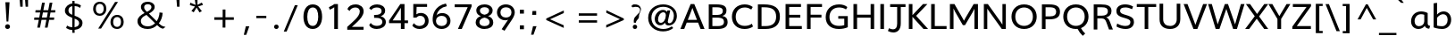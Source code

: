 SplineFontDB: 3.0
FontName: Topmarks-Regular
FullName: Topmarks Regular
FamilyName: Topmarks
Weight: Medium
Copyright: vernon adams (c) 2013
Version: 1
ItalicAngle: 0
UnderlinePosition: 0
UnderlineWidth: 0
Ascent: 1638
Descent: 410
UFOAscent: 1638
UFODescent: -410
LayerCount: 2
Layer: 0 0 "Back"  1
Layer: 1 0 "Fore"  0
FSType: 0
OS2Version: 0
OS2_WeightWidthSlopeOnly: 0
OS2_UseTypoMetrics: 1
CreationTime: 1362553877
ModificationTime: 1362553992
PfmFamily: 17
TTFWeight: 500
TTFWidth: 5
LineGap: 0
VLineGap: 0
OS2TypoAscent: 1638
OS2TypoAOffset: 0
OS2TypoDescent: -410
OS2TypoDOffset: 0
OS2TypoLinegap: 0
OS2WinAscent: 1638
OS2WinAOffset: 0
OS2WinDescent: 410
OS2WinDOffset: 0
HheadAscent: 1638
HheadAOffset: 0
HheadDescent: -410
HheadDOffset: 0
OS2Vendor: 'newt'
Lookup: 258 0 0 "'kern' Horizontal Kerning in Latin lookup 0"  {"'kern' Horizontal Kerning in Latin lookup 0 subtable"  } ['kern' ('latn' <'dflt' > ) ]
MarkAttachClasses: 1
DEI: 91125
Encoding: ISO8859-1
Compacted: 1
UnicodeInterp: none
NameList: AGL For New Fonts
DisplaySize: -48
AntiAlias: 1
FitToEm: 1
WinInfo: 0 18 11
BeginPrivate: 7
BlueFuzz 1 1
BlueScale 8 0.055475
BlueShift 2 10
BlueValues 37 [-35 0 1026 1048 1449 1483 1490 1532]
OtherBlues 11 [-624 -574]
StemSnapH 20 [28 177 195 202 210]
StemSnapV 9 [234 244]
EndPrivate
BeginChars: 322 92

StartChar: A
Encoding: 65 65 0
Width: 1464
VWidth: 0
Flags: HW
LayerCount: 2
UndoRedoHistory
Layer: 1
Undoes
EndUndoes
Redoes
EndRedoes
EndUndoRedoHistory
Fore
SplineSet
464.4 531.8 m 1
 613.2 915.6 l 1
 727.2 1227.2 l 1
 842 916.2 l 1
 991.4 531.8 l 1
 464.4 531.8 l 1
38.2 0 m 1
 259.4 0 l 1
 402.4 371 l 1
 1052.6 371 l 1
 1195.2 0 l 1
 1423.8 0 l 1
 836 1452.8 l 1
 627.8 1452.8 l 1
 38.2 0 l 1
EndSplineSet
EndChar

StartChar: B
Encoding: 66 66 1
Width: 1374
VWidth: 0
Flags: HW
LayerCount: 2
UndoRedoHistory
Layer: 1
Undoes
EndUndoes
Redoes
EndRedoes
EndUndoRedoHistory
Fore
SplineSet
387.2 831.4 m 1
 387.2 1284 l 1
 623 1284 l 2
 884.4 1284 988.4 1223.8 988.4 1071 c 0
 988.4 901.6 881.8 831.4 619 831.4 c 2
 387.2 831.4 l 1
387.2 169.2 m 1
 387.2 673.2 l 1
 649 673.2 l 2
 937.2 673.2 1054.4 597.2 1054.4 416.8 c 0
 1054.4 239.8 942.2 169.2 682.6 169.2 c 2
 387.2 169.2 l 1
180.4 0 m 1
 689 0 l 2
 1062.8 0 1262 119.2 1262 409.8 c 0
 1262 628.2 1162 734 958.4 771.4 c 1
 1122 823 1195.4 918.8 1195.4 1103 c 0
 1195.4 1352.2 1014.4 1452.8 623 1452.8 c 2
 180.4 1452.8 l 1
 180.4 0 l 1
EndSplineSet
EndChar

StartChar: C
Encoding: 67 67 2
Width: 1427
VWidth: 0
Flags: HW
LayerCount: 2
UndoRedoHistory
Layer: 1
Undoes
EndUndoes
Redoes
EndRedoes
EndUndoRedoHistory
Fore
SplineSet
849.6 -22 m 0
 1040.2 -22 1218.4 28.2 1333.4 121.4 c 1
 1268 292.6 l 1
 1167.8 208.2 1024 158 861.8 158 c 0
 526.6 158 343.4 394.8 343.4 722.6 c 0
 343.4 1058.4 537.8 1297.8 871.8 1297.8 c 0
 1004.4 1297.8 1138.6 1247 1236.4 1170.8 c 1
 1319 1327.2 l 1
 1208.2 1412.4 1057.2 1477.8 859.2 1477.8 c 0
 416.8 1477.8 124.8 1169.6 124.8 723.6 c 0
 124.8 281.8 399.8 -22 849.6 -22 c 0
EndSplineSet
EndChar

StartChar: D
Encoding: 68 68 3
Width: 1567
VWidth: 0
Flags: HW
LayerCount: 2
UndoRedoHistory
Layer: 1
Undoes
EndUndoes
Redoes
EndRedoes
EndUndoRedoHistory
Fore
SplineSet
180.4 0 m 1
 611.4 0 l 2
 1140.4 0 1443.4 233 1443.4 729.6 c 0
 1443.4 1258.2 1110.2 1452.8 527 1452.8 c 2
 180.4 1452.8 l 1
 180.4 0 l 1
390 168.8 m 1
 390 1284 l 1
 552.8 1284 l 2
 992.8 1284 1227 1137.2 1227 726.6 c 0
 1227 351.8 1016.8 168.8 627.4 168.8 c 2
 390 168.8 l 1
EndSplineSet
EndChar

StartChar: E
Encoding: 69 69 4
Width: 1217
VWidth: 0
Flags: HW
LayerCount: 2
UndoRedoHistory
Layer: 1
Undoes
EndUndoes
Redoes
EndRedoes
EndUndoRedoHistory
Fore
SplineSet
180.4 0 m 1
 1113.4 0 l 1
 1113.4 168.8 l 1
 387.2 168.8 l 1
 387.2 660 l 1
 1025.4 660 l 1
 1025.4 826 l 1
 387.2 826 l 1
 387.2 1284 l 1
 1063.4 1284 l 1
 1063.4 1452.8 l 1
 180.4 1452.8 l 1
 180.4 0 l 1
EndSplineSet
EndChar

StartChar: F
Encoding: 70 70 5
Width: 1144
VWidth: 0
Flags: HW
LayerCount: 2
UndoRedoHistory
Layer: 1
Undoes
EndUndoes
Redoes
EndRedoes
EndUndoRedoHistory
Fore
SplineSet
180.4 0 m 1
 387.2 0 l 1
 387.2 665.8 l 1
 1007.8 665.8 l 1
 1007.8 831.8 l 1
 387.2 831.8 l 1
 387.2 1284 l 1
 1041.4 1284 l 1
 1041.4 1452.8 l 1
 180.4 1452.8 l 1
 180.4 0 l 1
EndSplineSet
EndChar

StartChar: G
Encoding: 71 71 6
Width: 1555
VWidth: 0
Flags: HW
LayerCount: 2
UndoRedoHistory
Layer: 1
Undoes
EndUndoes
Redoes
EndRedoes
EndUndoRedoHistory
Fore
SplineSet
876.6 -22 m 0
 1070.8 -22 1251.4 14.2 1391.2 79.8 c 1
 1391.2 763.4 l 1
 846.2 763.4 l 1
 846.2 602.8 l 1
 1190.4 602.8 l 1
 1190.4 205.6 l 1
 1108.4 172.4 1004.8 158 890.2 158 c 0
 540.8 158 340.8 362.8 340.8 708.8 c 0
 340.8 1054.6 545.8 1297.8 894.4 1297.8 c 0
 1045.2 1297.8 1189 1254 1290.6 1176.8 c 1
 1366.6 1322.6 l 1
 1243.8 1425 1085.8 1477.8 892.8 1477.8 c 0
 421.2 1477.8 124.8 1162.6 124.8 695.4 c 0
 124.8 245.8 408 -22 876.6 -22 c 0
EndSplineSet
EndChar

StartChar: H
Encoding: 72 72 7
Width: 1547
VWidth: 0
Flags: HW
LayerCount: 2
UndoRedoHistory
Layer: 1
Undoes
EndUndoes
Redoes
EndRedoes
EndUndoRedoHistory
Fore
SplineSet
180.4 0 m 1
 387.2 0 l 1
 387.2 658.4 l 1
 1164.8 658.4 l 1
 1164.8 0 l 1
 1367 0 l 1
 1367 1452.8 l 1
 1164.8 1452.8 l 1
 1164.8 833.2 l 1
 387.2 833.2 l 1
 387.2 1452.8 l 1
 180.4 1452.8 l 1
 180.4 0 l 1
EndSplineSet
EndChar

StartChar: I
Encoding: 73 73 8
Width: 582
VWidth: 0
Flags: HW
LayerCount: 2
UndoRedoHistory
Layer: 1
Undoes
EndUndoes
Redoes
EndRedoes
EndUndoRedoHistory
Fore
SplineSet
187.6 0 m 1
 394.4 0 l 1
 394.4 1452.8 l 1
 187.6 1452.8 l 1
 187.6 0 l 1
EndSplineSet
EndChar

StartChar: J
Encoding: 74 74 9
Width: 1097
VWidth: 0
Flags: HW
LayerCount: 2
UndoRedoHistory
Layer: 1
Undoes
EndUndoes
Redoes
EndRedoes
EndUndoRedoHistory
Fore
SplineSet
57.4 -114 m 1
 160.6 -169 268.2 -198.2 368.2 -198.2 c 0
 603 -198.2 793.8 -39.4 793.8 318.8 c 2
 793.8 1287.6 l 1
 1065 1287.6 l 1
 1065 1452.8 l 1
 183.6 1452.8 l 1
 183.6 1287.6 l 1
 587 1287.6 l 1
 587 317.2 l 2
 587 89.2 499.6 -14.6 353.6 -14.6 c 0
 286.8 -14.6 206.8 7.2 117.4 49.2 c 1
 57.4 -114 l 1
EndSplineSet
EndChar

StartChar: K
Encoding: 75 75 10
Width: 1287
VWidth: 0
Flags: HW
LayerCount: 2
UndoRedoHistory
Layer: 1
Undoes
EndUndoes
Redoes
EndRedoes
EndUndoRedoHistory
Fore
SplineSet
180.4 0 m 1
 387.2 0 l 1
 387.2 707.4 l 1
 1020 0 l 1
 1283.2 0 l 1
 599.4 767.6 l 1
 1245.6 1452.8 l 1
 994 1452.8 l 1
 387.2 806.4 l 1
 387.2 1452.8 l 1
 180.4 1452.8 l 1
 180.4 0 l 1
EndSplineSet
EndChar

StartChar: L
Encoding: 76 76 11
Width: 1093
VWidth: 0
Flags: HW
LayerCount: 2
UndoRedoHistory
Layer: 1
Undoes
EndUndoes
Redoes
EndRedoes
EndUndoRedoHistory
Fore
SplineSet
180.4 0 m 1
 1064.6 0 l 1
 1064.6 168.8 l 1
 387.2 168.8 l 1
 387.2 1452.8 l 1
 180.4 1452.8 l 1
 180.4 0 l 1
EndSplineSet
EndChar

StartChar: M
Encoding: 77 77 12
Width: 1967
VWidth: 0
Flags: HW
LayerCount: 2
UndoRedoHistory
Layer: 1
Undoes
EndUndoes
Redoes
EndRedoes
EndUndoRedoHistory
Fore
SplineSet
180.4 0 m 1
 386.4 0 l 1
 386.4 1198.4 l 1
 470.8 1014.8 l 1
 921.6 223.6 l 1
 1047.2 223.6 l 1
 1496.8 1002.8 l 1
 1586.4 1181.4 l 1
 1586.4 0 l 1
 1787.2 0 l 1
 1787.2 1452.8 l 1
 1540.4 1452.8 l 1
 1071.2 643.2 l 1
 986.6 479.6 l 1
 900.6 640.6 l 1
 440.4 1452.8 l 1
 180.4 1452.8 l 1
 180.4 0 l 1
EndSplineSet
EndChar

StartChar: N
Encoding: 78 78 13
Width: 1620
VWidth: 0
Flags: HW
LayerCount: 2
UndoRedoHistory
Layer: 1
Undoes
EndUndoes
Redoes
EndRedoes
EndUndoRedoHistory
Fore
SplineSet
180.4 0 m 1
 376 0 l 1
 376 1186.6 l 1
 467.6 1047.4 l 1
 1208 0 l 1
 1440 0 l 1
 1440 1452.8 l 1
 1245 1452.8 l 1
 1245 254.2 l 1
 1147.4 405.2 l 1
 410 1452.8 l 1
 180.4 1452.8 l 1
 180.4 0 l 1
EndSplineSet
EndChar

StartChar: O
Encoding: 79 79 14
Width: 1696
VWidth: 0
Flags: HW
LayerCount: 2
UndoRedoHistory
Layer: 1
Undoes
EndUndoes
Redoes
EndRedoes
EndUndoRedoHistory
Fore
SplineSet
848 -23.8 m 0
 1308 -23.8 1571.6 312 1571.6 727.2 c 0
 1571.6 1144.4 1308 1477.8 848 1477.8 c 0
 388 1477.8 124.8 1144.4 124.8 727.2 c 0
 124.8 312 388 -23.8 848 -23.8 c 0
848 156.2 m 0
 571.2 156.2 344.4 361.2 344.4 727 c 0
 344.4 1095.2 571.2 1297.8 848 1297.8 c 0
 1124.8 1297.8 1352 1095.2 1352 727 c 0
 1352 361.2 1124.8 156.2 848 156.2 c 0
EndSplineSet
EndChar

StartChar: P
Encoding: 80 80 15
Width: 1282
VWidth: 0
Flags: HW
LayerCount: 2
UndoRedoHistory
Layer: 1
Undoes
EndUndoes
Redoes
EndRedoes
EndUndoRedoHistory
Fore
SplineSet
390 736.4 m 1
 390 1284 l 1
 619.8 1284 l 2
 891.6 1284 999 1200.2 999 1011.2 c 0
 999 825.2 882.4 736.4 639.8 736.4 c 2
 390 736.4 l 1
180.4 0 m 1
 390 0 l 1
 390 565.8 l 1
 620.8 565.8 l 2
 1023.8 565.8 1216.6 710.4 1216.6 1013.2 c 0
 1216.6 1316 1034.6 1452.8 595.8 1452.8 c 2
 180.4 1452.8 l 1
 180.4 0 l 1
EndSplineSet
EndChar

StartChar: Q
Encoding: 81 81 16
Width: 1696
VWidth: 0
Flags: HW
LayerCount: 2
UndoRedoHistory
Layer: 1
Undoes
EndUndoes
Redoes
EndRedoes
EndUndoRedoHistory
Fore
SplineSet
1242.2 -423.2 m 1
 1382.2 -289.6 l 1
 1284.6 -198.6 1196.6 -95.6 1133.6 34 c 1
 941 -15 l 1
 1017 -177.6 1126 -306.6 1242.2 -423.2 c 1
EndSplineSet
Refer: 14 79 N 1 0 0 1 0 0 2
EndChar

StartChar: R
Encoding: 82 82 17
Width: 1350
VWidth: 0
Flags: HW
LayerCount: 2
UndoRedoHistory
Layer: 1
Undoes
EndUndoes
Redoes
EndRedoes
EndUndoRedoHistory
Fore
SplineSet
387.2 807.8 m 1
 387.2 1284 l 1
 647.4 1284 l 2
 856.4 1284 990 1242.2 990 1056.4 c 0
 990 870.2 845 807.8 636.8 807.8 c 2
 387.2 807.8 l 1
180.4 0 m 1
 387.2 0 l 1
 387.2 646.4 l 1
 628.4 646.4 l 2
 795.2 646.4 855.2 566.8 907.4 418.2 c 2
 1056 0 l 1
 1279.6 0 l 1
 1124.6 409.2 l 2
 1068.2 560.4 1021.6 666 892.8 708.6 c 1
 1084.4 758.4 1199.6 871.4 1199.6 1072 c 0
 1199.6 1380 947.4 1452.8 582.4 1452.8 c 2
 180.4 1452.8 l 1
 180.4 0 l 1
EndSplineSet
EndChar

StartChar: S
Encoding: 83 83 18
Width: 1263
VWidth: 0
Flags: HW
LayerCount: 2
UndoRedoHistory
Layer: 1
Undoes
EndUndoes
Redoes
EndRedoes
EndUndoRedoHistory
Fore
SplineSet
679.07810611 -22 m 0
 1009.07810611 -22 1154.07810611 165.2 1156.07810611 393.4 c 0
 1158.47810611 603.6 1065.07810611 721.4 692.27810611 833.8 c 0
 399.07810611 922.2 358.67810611 983.4 362.27810611 1105.6 c 0
 365.87810611 1229.6 455.67810611 1299.6 669.47810611 1299.6 c 0
 791.87810611 1299.6 929.27810611 1260 1046.87810611 1191.2 c 1
 1106.07810611 1353.4 l 1
 960.27810611 1444 797.27810611 1477.8 650.27810611 1477.8 c 0
 323.87810611 1477.8 149.67810611 1313.8 147.27810611 1089 c 0
 144.87810611 895.6 227.47810611 761 566.67810611 663.8 c 0
 916.87810611 562.4 951.27810611 494.4 951.27810611 394.6 c 0
 951.27810611 249.6 861.27810611 153.8 666.07810611 153.8 c 0
 525.67810611 153.8 342.87810611 205.4 193.87810611 305.8 c 1
 153.47810611 122.2 l 1
 289.47810611 34.2 498.27810611 -22 679.07810611 -22 c 0
EndSplineSet
EndChar

StartChar: T
Encoding: 84 84 19
Width: 1186
VWidth: 0
Flags: HW
LayerCount: 2
UndoRedoHistory
Layer: 1
Undoes
EndUndoes
Redoes
EndRedoes
EndUndoRedoHistory
Fore
SplineSet
489 0 m 1
 695.4 0 l 1
 695.4 1284 l 1
 1149.4 1284 l 1
 1149.4 1452.8 l 1
 37.2 1452.8 l 1
 37.2 1284 l 1
 489 1284 l 1
 489 0 l 1
EndSplineSet
EndChar

StartChar: U
Encoding: 85 85 20
Width: 1520
VWidth: 0
Flags: HW
LayerCount: 2
UndoRedoHistory
Layer: 1
Undoes
EndUndoes
Redoes
EndRedoes
EndUndoRedoHistory
Fore
SplineSet
772.6 -22 m 0
 1137.8 -22 1353.4 199.8 1354.6 553.8 c 1
 1354.6 1452.8 l 1
 1148.8 1452.8 l 1
 1148.8 541.4 l 2
 1148.8 301.4 1008.6 153.8 771 153.8 c 0
 516.6 153.8 372.4 291.2 372.4 548.4 c 2
 372.4 1452.8 l 1
 166 1452.8 l 1
 166 543.4 l 2
 166 177.4 388.6 -22 772.6 -22 c 0
EndSplineSet
EndChar

StartChar: V
Encoding: 86 86 21
Width: 1359
VWidth: 0
Flags: HW
LayerCount: 2
UndoRedoHistory
Layer: 1
Undoes
EndUndoes
Redoes
EndRedoes
EndUndoRedoHistory
Fore
SplineSet
573 0.6 m 1
 795.8 0.6 l 1
 1350.8 1452.8 l 1
 1127.4 1452.8 l 1
 755.2 446 l 1
 683.6 239.6 l 1
 610 447 l 1
 231.8 1452.8 l 1
 9 1452.8 l 1
 573 0.6 l 1
EndSplineSet
EndChar

StartChar: W
Encoding: 87 87 22
Width: 2145
VWidth: 0
Flags: HW
LayerCount: 2
UndoRedoHistory
Layer: 1
Undoes
EndUndoes
Redoes
EndRedoes
EndUndoRedoHistory
Fore
SplineSet
1466.4 0 m 1
 1682 0 l 1
 2116.2 1452.8 l 1
 1908.6 1452.8 l 1
 1628.4 455 l 1
 1574.4 268.4 l 1
 1514.4 451 l 1
 1169.8 1452.8 l 1
 989.6 1452.8 l 1
 642.4 455 l 1
 578 267.4 l 1
 528.4 455 l 1
 242.8 1452.8 l 1
 29.2 1452.8 l 1
 463.8 0.6 l 1
 680 0.6 l 1
 1074.2 1168.6 l 1
 1466.4 0 l 1
EndSplineSet
EndChar

StartChar: X
Encoding: 88 88 23
Width: 1339
VWidth: 0
Flags: HW
LayerCount: 2
UndoRedoHistory
Layer: 1
Undoes
EndUndoes
Redoes
EndRedoes
EndUndoRedoHistory
Fore
SplineSet
3.8 0 m 1
 235.8 0 l 1
 667.6 598.2 l 1
 1095.2 0 l 1
 1324.2 0 l 1
 802.4 732 l 1
 1325 1452.8 l 1
 1098.2 1452.8 l 1
 686.4 874.4 l 1
 285.2 1452.8 l 1
 46.8 1452.8 l 1
 552.8 743.8 l 1
 3.8 0 l 1
EndSplineSet
EndChar

StartChar: Y
Encoding: 89 89 24
Width: 1270
VWidth: 0
Flags: HW
LayerCount: 2
UndoRedoHistory
Layer: 1
Undoes
EndUndoes
Redoes
EndRedoes
EndUndoRedoHistory
Fore
SplineSet
523 0 m 1
 733.8 0 l 1
 733.8 583.8 l 1
 1264 1452.8 l 1
 1045.8 1452.8 l 1
 631.2 751.4 l 1
 229 1452.8 l 1
 6.4 1452.8 l 1
 523 581.2 l 1
 523 0 l 1
EndSplineSet
EndChar

StartChar: Z
Encoding: 90 90 25
Width: 1249
VWidth: 0
Flags: HW
LayerCount: 2
UndoRedoHistory
Layer: 1
Undoes
EndUndoes
Redoes
EndRedoes
EndUndoRedoHistory
Fore
SplineSet
95.2 0 m 1
 1160.4 0 l 1
 1160.4 168.8 l 1
 352 168.8 l 1
 1168.4 1328 l 1
 1168.4 1452.8 l 1
 126.8 1452.8 l 1
 126.8 1284 l 1
 910.4 1284 l 1
 95.2 134.4 l 1
 95.2 0 l 1
EndSplineSet
EndChar

StartChar: a
Encoding: 97 97 26
Width: 1241
VWidth: 0
Flags: HW
LayerCount: 2
UndoRedoHistory
Layer: 1
Undoes
EndUndoes
Redoes
EndRedoes
EndUndoRedoHistory
Fore
SplineSet
541.4 139.2 m 0
 394.4 139.2 294.4 262.2 294.4 442.4 c 0
 294.4 697.4 444.2 872.2 664.2 872.2 c 0
 733 872.2 808.2 858.2 849.8 836.8 c 1
 849.8 439.4 l 2
 849.8 267 725.2 139.2 541.4 139.2 c 0
518.8 -22 m 0
 669.6 -22 816.4 53.8 878.8 163.6 c 1
 903.4 64 1006.8 -5.6 1135.2 -5.6 c 1
 1187.2 162.6 l 1
 1104.6 162.6 1045 220.8 1045 304.8 c 2
 1045 939.6 l 1
 958.6 993.6 806.8 1035.2 671.2 1035.2 c 0
 327.2 1035.2 93.2 790.8 93.2 432.8 c 0
 93.2 162.8 263.6 -22 518.8 -22 c 0
EndSplineSet
EndChar

StartChar: ampersand
Encoding: 38 38 27
Width: 2148
VWidth: 0
Flags: HW
LayerCount: 2
UndoRedoHistory
Layer: 1
Undoes
EndUndoes
Redoes
EndRedoes
EndUndoRedoHistory
Fore
SplineSet
695.8 975.6 m 1
 671.2 998.2 649.2 1019.4 629 1040.6 c 0
 580.2 1093.2 532 1156.2 532 1253.6 c 0
 532 1371.2 625 1426.8 742.6 1426.8 c 0
 857.8 1426.8 952.6 1370.2 952.6 1253.6 c 0
 952.6 1223.6 944.8 1196 930 1169.4 c 0
 881.8 1081.8 786.8 1023.4 695.8 975.6 c 1
730.8 117.6 m 0
 674.2 117.6 622 125.4 574.8 141.2 c 0
 452.8 182 342.6 270.6 342.6 428 c 0
 342.6 474.2 351.4 515.6 369.2 552 c 0
 427.2 669.6 545.8 736 662.4 796 c 1
 907.8 553.4 l 2
 981.6 479.6 1061.4 395 1133.2 326.2 c 0
 1147.6 312.4 1156.8 305 1158.8 305 c 1
 1055 204.2 934.4 117.6 730.8 117.6 c 0
734.2 -35 m 0
 983.2 -35 1147 68.4 1274.4 192.8 c 1
 1370.4 100.8 1458 4.4 1616.4 -19.2 c 1
 1758 85.6 l 1
 1713.2 95.4 1673.4 105.2 1640 115.6 c 0
 1523.8 154 1454 216.4 1374.8 297.6 c 1
 1493.8 450.2 1582.4 662.2 1591.8 917 c 1
 1413.2 939.2 l 1
 1413.2 894.4 1409.2 849.6 1401.4 802.4 c 0
 1376.8 654.8 1322.2 521.4 1250.8 419.6 c 1
 807 872.8 l 1
 890.6 917.6 973.8 972.6 1034.8 1039 c 0
 1086.4 1094.2 1135.2 1166 1135.2 1264.4 c 0
 1135.2 1316.6 1124.4 1360.4 1100.8 1399.2 c 0
 1035.8 1506 904.4 1569.4 734.2 1569.4 c 0
 521.2 1569.4 347 1471 347 1258.4 c 0
 347 1221 352.4 1186.2 364.2 1155.2 c 0
 402.6 1050.4 481.8 979 555.6 905.2 c 1
 455.2 851.6 352 789.6 276.2 712.4 c 0
 207.4 642.6 150.2 553.4 150.2 423.6 c 0
 150.2 351.2 163.6 285.8 193.6 229.2 c 0
 282.6 60 477.4 -35 734.2 -35 c 0
EndSplineSet
EndChar

StartChar: asciicircum
Encoding: 94 94 28
Width: 1376
VWidth: 0
Flags: HW
LayerCount: 2
UndoRedoHistory
Layer: 1
Undoes
EndUndoes
Redoes
EndRedoes
EndUndoRedoHistory
Fore
SplineSet
148.4 558 m 1
 324.4 558 l 1
 677.2 1226.4 l 1
 1042.8 558 l 1
 1217.4 558 l 1
 729.6 1438.4 l 1
 628.6 1438.4 l 1
 148.4 558 l 1
EndSplineSet
EndChar

StartChar: asciitilde
Encoding: 126 126 29
Width: 1567
VWidth: 0
Flags: HW
LayerCount: 2
UndoRedoHistory
Layer: 1
Undoes
EndUndoes
Redoes
EndRedoes
EndUndoRedoHistory
Fore
SplineSet
332 502.2 m 1
 354.6 598.6 417.2 701 535.2 701 c 0
 557.4 701 582.4 696.6 610 688.2 c 0
 702 659.2 788.6 611 873.2 574 c 0
 918 553.8 973.6 529.2 1029.2 529.2 c 0
 1072 529.2 1110.4 535.6 1145.8 550.4 c 0
 1255 596.6 1320.4 695.6 1350.4 822 c 1
 1216.6 863.8 l 1
 1196.4 776.2 1137.4 673.4 1030.6 673.4 c 0
 1013.4 673.4 993.2 677.8 969.6 686.2 c 0
 883 718.2 797.4 766 710.8 800.4 c 0
 658.2 820.6 597.2 844.6 532.2 844.6 c 0
 487 844.6 446.6 837.2 410.2 821 c 0
 306.4 776.2 234.6 681.8 209 560.8 c 1
 332 502.2 l 1
EndSplineSet
EndChar

StartChar: asterisk
Encoding: 42 42 30
Width: 1499
VWidth: 0
Flags: HW
LayerCount: 2
UndoRedoHistory
Layer: 1
Undoes
EndUndoes
Redoes
EndRedoes
EndUndoRedoHistory
Fore
SplineSet
839.4 964.4 m 1
 974.2 1042.6 l 1
 759.2 1311.2 l 1
 1040.6 1405.2 l 1
 971.8 1538.6 l 1
 720.8 1409.2 l 1
 720.8 1728 l 1
 568.8 1728 l 1
 582.6 1621.2 598.8 1511 612.6 1403.8 c 1
 309 1535.6 l 1
 286.4 1391 l 1
 578.6 1307.8 l 1
 374 1053 l 1
 506.8 972.8 l 1
 670.6 1248.8 l 1
 839.4 964.4 l 1
EndSplineSet
EndChar

StartChar: at
Encoding: 64 64 31
Width: 1921
VWidth: 0
Flags: HW
LayerCount: 2
UndoRedoHistory
Layer: 1
Undoes
EndUndoes
Redoes
EndRedoes
EndUndoRedoHistory
Fore
SplineSet
864 365.8 m 0
 764.4 365.8 703.2 438.2 703.2 558.4 c 0
 703.2 767 845.2 962.2 1005.8 962.2 c 0
 1101.8 962.2 1150.4 900.4 1150.4 788.6 c 0
 1150.4 562.4 1020.6 365.8 864 365.8 c 0
992.4 -142.2 m 0
 1225 -142.2 1427.8 -68.6 1574.6 52.8 c 1
 1490.6 150.4 l 1
 1361.8 58.4 1197.8 -0.4 1007.8 -0.4 c 0
 628 -0.4 322.4 241.8 322.4 645.4 c 0
 322.4 1040.8 635.6 1299.8 996.6 1299.8 c 0
 1328.4 1299.8 1611.6 1102.2 1611.6 761.2 c 0
 1611.6 524.6 1491.6 331.2 1349.2 331.2 c 0
 1292.8 331.2 1263 364 1263 421.6 c 0
 1263 470.4 1317.6 692.2 1404 1071.4 c 1
 1242.8 1071.4 l 1
 1216.4 986.4 l 1
 1165.8 1060.6 1082.2 1102.4 983.8 1102.4 c 0
 744.6 1102.4 513.8 854.4 513.8 583.6 c 0
 513.8 392 628.8 222.6 829.4 222.6 c 0
 941 222.6 1034.4 278.6 1100.4 369.6 c 1
 1112.2 255.2 1202 203 1321 203 c 0
 1585.6 203 1783.8 457.4 1783.8 756.2 c 0
 1783.8 1187.8 1417.4 1440 1000.4 1440 c 0
 547.4 1440 137.4 1148.2 137.4 644.6 c 0
 137.4 164 525 -142.2 992.4 -142.2 c 0
EndSplineSet
EndChar

StartChar: b
Encoding: 98 98 32
Width: 1254
VWidth: 0
Flags: HW
LayerCount: 2
UndoRedoHistory
Layer: 1
Undoes
EndUndoes
Redoes
EndRedoes
EndUndoRedoHistory
Fore
SplineSet
641.4 139.2 m 0
 485.4 139.2 354.2 176 354.2 176 c 1
 354.2 654.4 l 1
 452.2 791.6 586 870.4 702.4 870.4 c 0
 851.2 870.4 960.8 752.4 960.8 539.6 c 0
 960.8 317 852.4 139.2 641.4 139.2 c 0
646.4 -22 m 0
 963 -22 1162.4 208.2 1162.4 538.2 c 0
 1162.4 846.2 974 1033.4 732.8 1033.4 c 0
 594.8 1033.4 451.2 969.2 354.2 848.2 c 1
 354.2 1535 l 1
 157.6 1505.4 l 1
 157.6 70.2 l 2
 158 70.2 373.8 -22 646.4 -22 c 0
EndSplineSet
EndChar

StartChar: backslash
Encoding: 92 92 33
Width: 925
VWidth: 0
Flags: HW
LayerCount: 2
UndoRedoHistory
Layer: 1
Undoes
EndUndoes
Redoes
EndRedoes
EndUndoRedoHistory
Fore
SplineSet
683.2 -129 m 1
 875 -129 l 1
 248 1449.8 l 1
 53 1449.8 l 1
 683.2 -129 l 1
EndSplineSet
EndChar

StartChar: bar
Encoding: 124 124 34
Width: 652
VWidth: 0
Flags: HW
LayerCount: 2
UndoRedoHistory
Layer: 1
Undoes
EndUndoes
Redoes
EndRedoes
EndUndoRedoHistory
Fore
SplineSet
240 -458.2 m 1
 408.2 -458.2 l 1
 408.2 1537.4 l 1
 240 1537.4 l 1
 240 -458.2 l 1
EndSplineSet
EndChar

StartChar: bracketleft
Encoding: 91 91 35
Width: 740
VWidth: 0
Flags: HW
LayerCount: 2
UndoRedoHistory
Layer: 1
Undoes
EndUndoes
Redoes
EndRedoes
EndUndoRedoHistory
Fore
SplineSet
213.4 -241 m 1
 608 -241 l 1
 608 -116.2 l 1
 414.8 -116.2 l 1
 414.8 1340.6 l 1
 607.4 1340.6 l 1
 607.4 1465.8 l 1
 213.4 1465.8 l 1
 213.4 -241 l 1
EndSplineSet
EndChar

StartChar: bracketright
Encoding: 93 93 36
Width: 818
VWidth: 0
Flags: HW
LayerCount: 2
UndoRedoHistory
Layer: 1
Undoes
EndUndoes
Redoes
EndRedoes
EndUndoRedoHistory
Fore
SplineSet
118.6 -248.2 m 1
 512 -248.2 l 1
 512 1458.6 l 1
 113.6 1458.6 l 1
 119.6 1333.4 l 1
 310.4 1333.4 l 1
 310.4 -123.4 l 1
 118.6 -123.4 l 1
 118.6 -248.2 l 1
EndSplineSet
EndChar

StartChar: c
Encoding: 99 99 37
Width: 1089
VWidth: 0
Flags: HW
LayerCount: 2
UndoRedoHistory
Layer: 1
Undoes
EndUndoes
Redoes
EndRedoes
EndUndoRedoHistory
Fore
SplineSet
642.8 -22.6 m 0
 774.6 -22.6 912 20 1027.4 108.8 c 1
 962 258.8 l 1
 872.2 179.6 762.2 141 660.2 141 c 0
 458 141 300.8 279.8 300.8 504.8 c 0
 300.8 728.4 467.8 869.6 663.6 869.6 c 0
 753 869.6 848.4 837.8 933 769.8 c 1
 997.4 914.4 l 1
 888.8 1001.8 765.8 1036.4 646.8 1036.4 c 0
 360 1036.4 99.2 828.4 99.2 501.4 c 0
 99.2 189.8 327.8 -22.6 642.8 -22.6 c 0
EndSplineSet
EndChar

StartChar: colon
Encoding: 58 58 38
Width: 704
VWidth: 0
Flags: HW
LayerCount: 2
UndoRedoHistory
Layer: 1
Undoes
EndUndoes
Redoes
EndRedoes
EndUndoRedoHistory
Fore
SplineSet
207.4 896.6 m 1
 439.6 896.6 l 1
 439.6 1121.4 l 1
 207.4 1121.4 l 1
 207.4 896.6 l 1
207.4 -14.6 m 1
 439.6 -14.6 l 1
 439.6 210.2 l 1
 207.4 210.2 l 1
 207.4 -14.6 l 1
EndSplineSet
EndChar

StartChar: comma
Encoding: 44 44 39
Width: 704
VWidth: 0
Flags: HW
LayerCount: 2
UndoRedoHistory
Layer: 1
Undoes
EndUndoes
Redoes
EndRedoes
EndUndoRedoHistory
Fore
SplineSet
102 -334 m 1
 242.2 -334 l 1
 416 161.4 l 1
 216.2 161.4 l 1
 102 -334 l 1
EndSplineSet
EndChar

StartChar: d
Encoding: 100 100 40
Width: 1279
VWidth: 0
Flags: HW
LayerCount: 2
UndoRedoHistory
Layer: 1
Undoes
EndUndoes
Redoes
EndRedoes
EndUndoRedoHistory
Fore
SplineSet
590.2 139.2 m 0
 415 139.2 294.8 284.8 294.8 501 c 0
 294.8 714.8 401.8 872.2 608.2 872.2 c 0
 721.2 872.2 840.8 817.6 905 732 c 1
 905 527.6 l 2
 905 302.8 802.8 139.2 590.2 139.2 c 0
571 -22 m 0
 728.4 -22 861.4 49.2 918.6 164.2 c 1
 925 107 957.8 34.8 994.2 -13.4 c 1
 1184.2 17.6 l 1
 1138.4 84 1101 193.6 1101 389.6 c 2
 1101 1533.2 l 1
 904.4 1516 l 1
 904.4 921.8 l 1
 810 999.4 706.6 1035.2 586.6 1035.2 c 0
 274.8 1035.2 93.2 808 93.2 495 c 0
 93.2 184.4 284.4 -22 571 -22 c 0
EndSplineSet
EndChar

StartChar: dollar
Encoding: 36 36 41
Width: 1587
VWidth: 0
Flags: HW
LayerCount: 2
UndoRedoHistory
Layer: 1
Undoes
EndUndoes
Redoes
EndRedoes
EndUndoRedoHistory
Fore
SplineSet
610.8 834.4 m 1
 496.2 877.2 390.8 936.2 390.8 1092.6 c 0
 390.8 1235.8 484.8 1326.4 613.2 1342.6 c 1
 610.8 834.4 l 1
741.2 99.4 m 1
 745.6 607 l 1
 860.2 557.8 1005.8 501.8 1005.8 342.4 c 0
 1005.8 307.4 998 276.4 984.2 248.4 c 0
 941.8 165.2 852.4 114.6 741.2 99.4 c 1
615.2 -224.4 m 1
 747 -224.4 l 1
 743.6 -52.2 l 1
 804.6 -46.4 863.2 -35 917.8 -14.8 c 0
 1065.4 38.8 1196.8 148.6 1196.8 345.4 c 0
 1196.8 469.8 1152 544.6 1081.6 605.6 c 0
 991.6 683.8 875 732 743.6 783.2 c 1
 745.6 1349 l 1
 877 1345 980.8 1308.6 1056 1241.2 c 1
 1108.2 1378 l 1
 1022.6 1450.8 895.2 1495.6 744.6 1498.6 c 1
 741.2 1644.2 l 1
 608.8 1644.2 l 1
 613.2 1497 l 1
 492.2 1487.6 389.4 1432.6 318.6 1366.2 c 0
 250.2 1301.2 188.6 1204.8 188.6 1079.4 c 0
 188.6 1019.8 200.4 969.2 222.6 926.8 c 0
 298.8 785.6 459.2 721.6 613.2 652.8 c 1
 609.4 95.4 l 1
 491.8 100.8 389.8 145 310.2 198.2 c 1
 258 54.6 l 1
 353 -13.8 462.2 -54.6 610.8 -57.6 c 1
 615.2 -224.4 l 1
EndSplineSet
EndChar

StartChar: e
Encoding: 101 101 42
Width: 1107
VWidth: 0
Flags: HW
LayerCount: 2
UndoRedoHistory
Layer: 1
Undoes
EndUndoes
Redoes
EndRedoes
EndUndoRedoHistory
Fore
SplineSet
300.6 501.2 m 1
 299.4 510.8 298.8 525.8 298.8 534.2 c 0
 300.8 755.2 461 876.6 624.2 876.6 c 0
 731.2 876.6 795.4 822.4 795.4 741.8 c 0
 795.4 599.6 596.2 530.8 300.6 501.2 c 1
633 -22 m 0
 789.8 -22 951.4 43 1056.6 144.4 c 1
 971.6 276 l 1
 896.2 196.4 766.4 139.2 634.6 139.2 c 0
 492.2 139.2 357.4 227.8 317.4 361.4 c 1
 711.8 394.6 988 504.4 988 742.2 c 0
 988 911.2 842.8 1035.2 621.2 1035.2 c 0
 297.4 1035.2 93.2 794.6 93.2 509.2 c 0
 93.2 186.2 317 -22 633 -22 c 0
EndSplineSet
EndChar

StartChar: eight
Encoding: 56 56 43
Width: 1250
VWidth: 0
Flags: HW
LayerCount: 2
UndoRedoHistory
Layer: 1
Undoes
EndUndoes
Redoes
EndRedoes
EndUndoRedoHistory
Fore
SplineSet
637.6 849.2 m 1
 492.6 875.4 373 955.8 373 1107.2 c 0
 373 1236.6 482.8 1313 637.6 1313 c 0
 781.2 1313 901 1247.6 901 1107.2 c 0
 901 955.8 781.8 875.4 637.6 849.2 c 1
637.6 145.8 m 0
 472 145.8 345.4 225.4 345.4 386.4 c 0
 345.4 541.8 480.4 639 637.6 669.8 c 1
 781.8 641 929 554.6 929 386.4 c 0
 929 233.4 812.117829964 145.8 637.6 145.8 c 0
635.6 -22.6 m 0
 917.678080616 -22.6 1139.6 97.4 1139.6 375.8 c 0
 1139.6 589.6 1004.2 710.8 840.8 763.8 c 1
 986 812.8 1104.6 925.6 1104.6 1111.8 c 0
 1104.6 1325.4 923.2 1477.8 635.6 1477.8 c 0
 384.6 1477.8 167 1365.8 167 1111.8 c 0
 167 921.6 284.4 812.8 429.6 763.8 c 1
 267 710.8 131.2 589.6 131.2 375.8 c 0
 131.2 129.8 342.061898529 -22.6 635.6 -22.6 c 0
EndSplineSet
EndChar

StartChar: equal
Encoding: 61 61 44
Width: 1569
VWidth: 0
Flags: HW
LayerCount: 2
UndoRedoHistory
Layer: 1
Undoes
EndUndoes
Redoes
EndRedoes
EndUndoRedoHistory
Fore
SplineSet
256.6 774.2 m 1
 1303.6 774.2 l 1
 1303.6 912.6 l 1
 256.6 912.6 l 1
 256.6 774.2 l 1
257.6 369.4 m 1
 1304.2 369.4 l 1
 1304.2 506 l 1
 257.6 506 l 1
 257.6 369.4 l 1
EndSplineSet
EndChar

StartChar: exclam
Encoding: 33 33 45
Width: 961
VWidth: 0
Flags: HW
LayerCount: 2
UndoRedoHistory
Layer: 1
Undoes
EndUndoes
Redoes
EndRedoes
EndUndoRedoHistory
Fore
SplineSet
375.8 431 m 1
 479 431 l 1
 546.6 1555.2 l 1
 308.8 1555.2 l 1
 375.8 431 l 1
432.4 -3.6 m 0
 508.2 -3.6 573.2 50.6 573.2 133 c 0
 573.2 209.8 518.8 270.6 433.4 270.6 c 0
 357.6 270.6 292.6 216.8 292.6 134.8 c 0
 292.6 57.6 346.6 -3.6 432.4 -3.6 c 0
EndSplineSet
EndChar

StartChar: f
Encoding: 102 102 46
Width: 756
VWidth: 0
Flags: HW
LayerCount: 2
UndoRedoHistory
Layer: 1
Undoes
EndUndoes
Redoes
EndRedoes
EndUndoRedoHistory
Fore
SplineSet
117.8 -450.6 m 1
 373.2 -417.6 473.8 -265.8 473.8 -11 c 2
 473.8 889 l 1
 707.4 889 l 1
 707.4 1014 l 1
 473.8 1014 l 1
 473.8 1148.6 l 2
 473.8 1299.2 531.8 1359 643.6 1359 c 0
 676 1359 710.4 1353.4 745.4 1344.4 c 1
 769.4 1474.2 l 1
 709.8 1495.8 650.6 1507.2 595 1507.2 c 0
 400.2 1507.2 278.2 1396.2 278.2 1148.8 c 2
 278.2 1014 l 1
 78.6 1014 l 1
 78.6 889 l 1
 278.2 889 l 1
 278.2 -28 l 2
 278.2 -178.4 219.2 -270.2 96.8 -299.2 c 1
 117.8 -450.6 l 1
EndSplineSet
EndChar

StartChar: five
Encoding: 53 53 47
Width: 1250
VWidth: 0
Flags: HW
LayerCount: 2
UndoRedoHistory
Layer: 1
Undoes
EndUndoes
Redoes
EndRedoes
EndUndoRedoHistory
Fore
SplineSet
186.2 167 m 1
 277 43.4 422.2 -27 600 -26.6 c 0
 883.6 -25.4 1120 138 1120 442.6 c 0
 1120 731 933 914.2 670.2 914.6 c 0
 569.6 915 486.6 885.8 418.4 835.8 c 1
 432.8 1268.6 l 1
 1032 1268.6 l 1
 1032 1435.2 l 1
 242.2 1435.2 l 1
 242.2 640.8 l 1
 417.8 644.4 l 1
 471.4 710 551.8 748.4 642.2 748 c 0
 802.2 747.2 916.6 640.6 916.6 445.6 c 0
 916.6 284 795.2 145.8 596.4 146.2 c 0
 466 146.6 357.8 208 270.8 314.6 c 1
 186.2 167 l 1
EndSplineSet
EndChar

StartChar: four
Encoding: 52 52 48
Width: 1250
VWidth: 0
Flags: HW
LayerCount: 2
UndoRedoHistory
Layer: 1
Undoes
EndUndoes
Redoes
EndRedoes
EndUndoRedoHistory
Fore
SplineSet
288 497.8 m 1
 664.4 1078.4 l 1
 759.6 1236 l 1
 759.6 497.8 l 1
 288 497.8 l 1
759.6 0 m 1
 966.4 0 l 1
 966.4 339.4 l 1
 1168.8 339.4 l 1
 1168.8 497.8 l 1
 966.4 497.8 l 1
 966.4 1452.8 l 1
 728 1452.8 l 1
 81.4 490.2 l 1
 81.4 339.4 l 1
 759.6 339.4 l 1
 759.6 0 l 1
EndSplineSet
EndChar

StartChar: g
Encoding: 103 103 49
Width: 1182
VWidth: 0
Flags: HW
LayerCount: 2
UndoRedoHistory
Layer: 1
Undoes
EndUndoes
Redoes
EndRedoes
EndUndoRedoHistory
Fore
SplineSet
541.8 139.2 m 0
 394.8 139.2 294.8 262.2 294.8 442.4 c 0
 294.8 697.4 444.6 872.2 664.6 872.2 c 0
 733.4 872.2 808.6 859.4 850.2 838 c 1
 850.2 439.4 l 2
 850.2 267 725.6 139.2 541.8 139.2 c 0
521.4 -513.6 m 0
 835.6 -513.6 1045.4 -315.2 1045.4 -16.6 c 2
 1045.4 939.6 l 1
 959 993.6 807.2 1035.2 671.6 1035.2 c 0
 327.6 1035.2 93.2 790.4 93.2 432.4 c 0
 93.2 162.4 264 -22 519.2 -22 c 0
 646.8 -22 771.6 32.6 844.2 115.8 c 1
 844.2 -32.4 l 2
 844.2 -220 704.8 -345.4 495.4 -345.4 c 0
 406.4 -345.4 288.4 -315.6 200.8 -272 c 1
 170.6 -443.8 l 1
 272 -486.4 412.4 -513.6 521.4 -513.6 c 0
EndSplineSet
EndChar

StartChar: grave
Encoding: 96 96 50
Width: 773
VWidth: 0
Flags: HW
LayerCount: 2
UndoRedoHistory
Layer: 1
Undoes
EndUndoes
Redoes
EndRedoes
EndUndoRedoHistory
Fore
SplineSet
290.2 1528.8 m 1
 443.2 1528.8 l 1
 196.6 1848 l 1
 -41 1848 l 1
 290.2 1528.8 l 1
EndSplineSet
EndChar

StartChar: greater
Encoding: 62 62 51
Width: 1456
VWidth: 0
Flags: HW
LayerCount: 2
UndoRedoHistory
Layer: 1
Undoes
EndUndoes
Redoes
EndRedoes
EndUndoRedoHistory
Fore
SplineSet
241.8 75.6 m 1
 1250.2 521.8 l 1
 1250.2 610.8 l 1
 247.2 1094 l 1
 247.2 942 l 1
 1029.6 571.8 l 1
 241.8 229.2 l 1
 241.8 75.6 l 1
EndSplineSet
EndChar

StartChar: h
Encoding: 104 104 52
Width: 1264
VWidth: 0
Flags: HW
LayerCount: 2
UndoRedoHistory
Layer: 1
Undoes
EndUndoes
Redoes
EndRedoes
EndUndoRedoHistory
Fore
SplineSet
1172 -26.6 m 1
 1191.6 133 l 1
 1068 111.4 1068.6 178.2 1069.2 319.6 c 2
 1070.4 567.8 l 2
 1072.2 877.4 937.6 1035.2 701.6 1035.2 c 0
 570 1035.2 434.8 978.8 359.6 886.6 c 1
 359.6 1534 l 1
 161.6 1509.2 l 1
 161.6 0 l 1
 359.6 0 l 1
 359.6 546.4 l 2
 359.6 751.4 498.6 865.8 661.4 865.8 c 0
 810.6 865.8 874.6 763.2 874.6 556.8 c 2
 873.4 260.4 l 2
 872.2 39.2 935.2 -66.6 1172 -26.6 c 1
EndSplineSet
EndChar

StartChar: hyphen
Encoding: 45 45 53
Width: 949
VWidth: 0
Flags: HW
LayerCount: 2
UndoRedoHistory
Layer: 1
Undoes
EndUndoes
Redoes
EndRedoes
EndUndoRedoHistory
Fore
SplineSet
102.4 637.8 m 1
 673.6 637.8 l 1
 673.6 774.4 l 1
 102.4 774.4 l 1
 102.4 637.8 l 1
EndSplineSet
EndChar

StartChar: i
Encoding: 105 105 54
Width: 658
VWidth: 0
Flags: HW
LayerCount: 2
UndoRedoHistory
Layer: 1
Undoes
EndUndoes
Redoes
EndRedoes
EndUndoRedoHistory
Fore
SplineSet
268.6 1217.4 m 0
 340.6 1217.4 401 1262.4 401 1338.4 c 0
 401 1414.4 341.2 1460.8 270 1460.8 c 0
 197.6 1460.8 137.6 1415.8 137.6 1339.4 c 0
 137.6 1263 197 1217.4 268.6 1217.4 c 0
662.6 30.8 m 1
 636.4 175.8 l 1
 498.4 126.8 363.8 109.6 363.8 295.8 c 2
 363.8 1014 l 1
 167.8 1014 l 1
 167.8 268 l 2
 167.8 -20.2 431.4 -67.4 662.6 30.8 c 1
EndSplineSet
EndChar

StartChar: j
Encoding: 106 106 55
Width: 601
VWidth: 0
Flags: HW
LayerCount: 2
UndoRedoHistory
Layer: 1
Undoes
EndUndoes
Redoes
EndRedoes
EndUndoRedoHistory
Fore
SplineSet
322.4 1214.6 m 0
 394.8 1214.6 455.2 1260 455.2 1335.6 c 0
 455.2 1412.4 395.4 1458.8 323.8 1458.8 c 0
 251.8 1458.8 191.4 1413 191.4 1336.6 c 0
 191.4 1261 251.2 1214.6 322.4 1214.6 c 0
65.4 -477 m 0
 285.6 -477 425 -333.6 425 1.8 c 2
 425 1014 l 1
 229 1014 l 1
 229 -4.6 l 2
 229 -234.6 150 -316.8 35.4 -316.8 c 0
 8.2 -316.8 -33.6 -309.2 -86.2 -296.6 c 1
 -110.8 -451 l 1
 -48 -467.8 10.4 -477 65.4 -477 c 0
EndSplineSet
EndChar

StartChar: k
Encoding: 107 107 56
Width: 1153
VWidth: 0
Flags: HW
LayerCount: 2
UndoRedoHistory
Layer: 1
Undoes
EndUndoes
Redoes
EndRedoes
EndUndoRedoHistory
Fore
SplineSet
1080 -48.2 m 1
 1179.4 103.8 l 1
 1067.6 104.4 992.8 166 912.2 277.2 c 1
 725.2 542.8 l 1
 1027.4 961.2 l 1
 845.2 1010.4 l 1
 354.4 326 l 1
 354.4 1528.8 l 1
 159.2 1502.8 l 1
 159.2 71.2 l 2
 159.2 -32 272.2 -56.2 337 24.6 c 1
 610 397.6 l 1
 770.6 161.8 l 1
 862.2 30.2 977.2 -36.8 1080 -48.2 c 1
EndSplineSet
EndChar

StartChar: l
Encoding: 108 108 57
Width: 709
VWidth: 0
Flags: HW
LayerCount: 2
UndoRedoHistory
Layer: 1
Undoes
EndUndoes
Redoes
EndRedoes
EndUndoRedoHistory
Fore
SplineSet
709 178.4 m 1
 651.8 156.2 582.4 141.2 530.2 141.2 c 0
 431.2 141.2 362.4 191.8 362.4 316.4 c 2
 362.4 1537.6 l 1
 166.4 1508 l 1
 166.4 300.4 l 2
 166.4 83 307.4 -15.2 493.6 -15.2 c 0
 568.8 -15.2 651.2 1.6 734 32.2 c 1
 709 178.4 l 1
EndSplineSet
EndChar

StartChar: less
Encoding: 60 60 58
Width: 1901
VWidth: 0
Flags: HW
LayerCount: 2
UndoRedoHistory
Layer: 1
Undoes
EndUndoes
Redoes
EndRedoes
EndUndoRedoHistory
Fore
SplineSet
1287.8 62.4 m 1
 1287.8 214.4 l 1
 504.4 565.6 l 1
 1291.8 927.2 l 1
 1291.8 1079.4 l 1
 285.8 608.6 l 1
 285.8 521.6 l 1
 1287.8 62.4 l 1
EndSplineSet
EndChar

StartChar: m
Encoding: 109 109 59
Width: 1957
VWidth: 0
Flags: HW
LayerCount: 2
UndoRedoHistory
Layer: 1
Undoes
EndUndoes
Redoes
EndRedoes
EndUndoRedoHistory
Fore
SplineSet
1891 -11.4 m 1
 1910.2 148.2 l 1
 1780.6 139.2 1764.4 205.4 1765 346.8 c 2
 1765 567.8 l 1
 1766.8 877.4 1623 1035.2 1387 1035.2 c 0
 1260.4 1035.2 1102.4 981.6 1024.4 828.2 c 1
 968.2 965 855.8 1035.2 702.4 1035.2 c 0
 561.8 1035.2 430.4 974.2 351.2 859.8 c 1
 340 919 294.6 981 256.4 1012.8 c 1
 75.2 928 l 1
 132 869.4 184.6 773.4 184.6 663.4 c 2
 184.6 0 l 1
 382.6 0 l 1
 382.6 567 l 1
 391.6 772.8 528.4 865.8 670.2 865.8 c 0
 810.6 865.8 879.2 771.2 879.2 556.8 c 2
 879.2 0 l 1
 1075 0 l 1
 1075 548 l 2
 1075 765 1223.6 865.8 1360.8 865.8 c 0
 1509.2 865.8 1569.2 763.2 1569.2 556.8 c 2
 1569.2 287.6 l 1
 1568 66.4 1653.8 -39.4 1891 -11.4 c 1
EndSplineSet
EndChar

StartChar: n
Encoding: 110 110 60
Width: 1288
VWidth: 0
Flags: HW
LayerCount: 2
UndoRedoHistory
Layer: 1
Undoes
EndUndoes
Redoes
EndRedoes
EndUndoRedoHistory
Fore
SplineSet
1240.6 146.2 m 1
 1232.2 145.4 1225 145 1217.8 145 c 0
 1120 145 1090.8 200.4 1090.8 332.8 c 2
 1090.8 579.2 l 2
 1090.8 888.8 946.8 1035.2 710.8 1035.2 c 0
 562.2 1035.2 430.2 968.6 363.8 863 c 1
 351 917.8 306.6 981.6 267.8 1012.8 c 1
 87.8 928 l 1
 141 873.6 197.2 773.4 197.2 663.4 c 2
 197.2 0 l 1
 395.2 0 l 1
 395.2 567 l 1
 404.2 772.8 541.8 865.8 675.6 865.8 c 0
 816 865.8 895.6 771.6 895.6 565.2 c 2
 895.6 303.6 l 2
 895.6 101.2 952.8 -18.8 1156.8 -18.8 c 0
 1176.4 -18.8 1197.6 -17.2 1221.4 -13.4 c 1
 1240.6 146.2 l 1
EndSplineSet
EndChar

StartChar: nine
Encoding: 57 57 61
Width: 1250
VWidth: 0
Flags: HW
LayerCount: 2
UndoRedoHistory
Layer: 1
Undoes
EndUndoes
Redoes
EndRedoes
EndUndoRedoHistory
Fore
SplineSet
638.8 671 m 0
 429.2 671 321.6 813.4 321.6 995.6 c 0
 321.6 1195 455 1308.8 639.8 1308.8 c 0
 837.6 1308.8 954.8 1192.4 954.8 993.6 c 0
 954.8 794.2 831.2 671 638.8 671 c 0
556.8 -98.4 m 1
 988 558 l 2
 1075.8 691.8 1142.6 860.6 1142.6 986.2 c 0
 1142.6 1269 944.4 1477.8 629 1477.8 c 0
 353.6 1477.8 123.6 1294.4 123.6 990.6 c 0
 123.6 721.6 315.2 511.4 612 511.4 c 0
 701.2 511.4 756.6 545.4 766.2 551.4 c 1
 392.4 -7.6 l 1
 556.8 -98.4 l 1
EndSplineSet
EndChar

StartChar: numbersign
Encoding: 35 35 62
Width: 1623
VWidth: 0
Flags: HW
LayerCount: 2
UndoRedoHistory
Layer: 1
Undoes
EndUndoes
Redoes
EndRedoes
EndUndoRedoHistory
Fore
SplineSet
508.6 667.4 m 1
 566.6 962 l 1
 845.6 962 l 1
 791 667.4 l 1
 508.6 667.4 l 1
241 78.4 m 1
 397.4 78.4 l 1
 485 533 l 1
 764 533 l 1
 678.8 78.4 l 1
 833.8 78.4 l 1
 922.4 533 l 1
 1200.4 533 l 1
 1215.6 667.4 l 1
 946 667.4 l 1
 1000.6 962 l 1
 1267.8 962 l 1
 1283 1094.4 l 1
 1025.2 1094.4 l 1
 1108.8 1533.2 l 1
 952.4 1533.2 l 1
 870.8 1094.4 l 1
 591.8 1094.4 l 1
 674.4 1533.2 l 1
 518 1533.2 l 1
 433.4 1094.4 l 1
 145 1094.4 l 1
 130.8 962 l 1
 410.2 962 l 1
 392 862.6 373.8 768.2 356.6 667.4 c 1
 73.2 667.4 l 1
 61.4 533 l 1
 331 533 l 1
 241 78.4 l 1
EndSplineSet
EndChar

StartChar: o
Encoding: 111 111 63
Width: 1252
VWidth: 0
Flags: HW
LayerCount: 2
UndoRedoHistory
Layer: 1
Undoes
EndUndoes
Redoes
EndRedoes
EndUndoRedoHistory
Fore
SplineSet
629.2 -22 m 0
 944.4 -22 1153.6 189.6 1153.6 506.6 c 0
 1153.6 824.4 943.6 1035.2 628.2 1035.2 c 0
 310.8 1035.2 99.2 823 99.2 505 c 0
 99.2 188.6 311.2 -22 629.2 -22 c 0
630 139.2 m 0
 432.4 139.2 300.4 285 300.4 503.8 c 0
 300.4 724.4 432 872.2 628.6 872.2 c 0
 823.2 872.2 952.4 725 952.4 505 c 0
 952.4 285.6 823.6 139.2 630 139.2 c 0
EndSplineSet
EndChar

StartChar: one
Encoding: 49 49 64
Width: 1250
VWidth: 0
Flags: HW
LayerCount: 2
UndoRedoHistory
Layer: 1
Undoes
EndUndoes
Redoes
EndRedoes
EndUndoRedoHistory
Fore
SplineSet
625.6 0 m 1
 836 0 l 1
 836 1452.8 l 1
 632.2 1452.8 l 1
 564.6 1401.8 435 1323.6 319 1271 c 1
 367.6 1124 l 1
 473.6 1168 559.6 1215.6 625.6 1266 c 1
 625.6 0 l 1
EndSplineSet
EndChar

StartChar: p
Encoding: 112 112 65
Width: 1287
VWidth: 0
Flags: HW
LayerCount: 2
UndoRedoHistory
Layer: 1
Undoes
EndUndoes
Redoes
EndRedoes
EndUndoRedoHistory
Fore
SplineSet
680 139.2 m 0
 554 139.2 430.6 190.4 372 273.6 c 1
 372 427.2 l 2
 372 699 507 872.2 708.2 872.2 c 0
 886.6 872.2 991 736.4 991 513.8 c 0
 991 283.2 871.2 139.2 680 139.2 c 0
174.6 -472.6 m 1
 372.6 -461.8 l 1
 373.4 83.8 l 1
 449.8 18.6 583.4 -22 708 -22 c 0
 1004 -22 1192.6 188.4 1192.6 519.8 c 0
 1192.6 841.2 1008.2 1035.2 724 1035.2 c 0
 576.2 1035.2 424.4 963 353.4 833.6 c 1
 343.8 909 296.6 973.2 247 1013.2 c 1
 67.6 931.2 l 1
 113.8 877.8 174.6 812.4 174.6 674.8 c 2
 174.6 -472.6 l 1
EndSplineSet
EndChar

StartChar: percent
Encoding: 37 37 66
Width: 2589
VWidth: 0
Flags: HW
LayerCount: 2
UndoRedoHistory
Layer: 1
Undoes
EndUndoes
Redoes
EndRedoes
EndUndoRedoHistory
Fore
SplineSet
510 -11.8 m 1
 674.8 -11.8 l 1
 1642.6 1529.6 l 1
 1477.2 1529.6 l 1
 510 -11.8 l 1
1592.4 85.6 m 0
 1554 85.6 1519.6 93 1492 108.2 c 0
 1409.4 152 1367 244 1367 368.4 c 0
 1367 525.4 1436.4 659.2 1594.8 659.2 c 0
 1750.8 659.2 1817.2 532.8 1817.2 375.4 c 0
 1817.2 219.4 1749.8 85.6 1592.4 85.6 c 0
600 848.2 m 0
 441.6 848.2 373.2 974.6 373.2 1133 c 0
 373.2 1290 442.6 1421.4 601 1421.4 c 0
 638.4 1421.4 672.8 1414 700.8 1399.2 c 0
 782.6 1355.4 824.8 1262.4 824.8 1137 c 0
 824.8 981 756 848.2 600 848.2 c 0
1589.4 -35 m 0
 1648 -35 1700.6 -24.6 1747.8 -3 c 0
 1879.2 56.6 1971.6 186.4 1971.6 374.4 c 0
 1971.6 616 1838.8 779.8 1595.8 779.8 c 0
 1537.2 779.8 1483.6 769.4 1436.4 747.8 c 0
 1304 688.2 1213 558 1213 369 c 0
 1213 312 1221.4 258.8 1238.6 210 c 0
 1287.8 68.4 1401.4 -35 1589.4 -35 c 0
596 727.2 m 0
 654.6 727.2 706.8 738.4 754 759.6 c 0
 885.4 819.6 977.4 948 977.4 1136 c 0
 977.4 1377.6 845 1541.4 602 1541.4 c 0
 543.4 1541.4 489.8 1531.6 442.6 1510.4 c 0
 310.2 1451.4 219.2 1320 219.2 1131.6 c 0
 219.2 1075 227.6 1021.8 244.8 972.6 c 0
 292.6 831.4 408 727.2 596 727.2 c 0
EndSplineSet
EndChar

StartChar: period
Encoding: 46 46 67
Width: 704
VWidth: 0
Flags: HW
LayerCount: 2
UndoRedoHistory
Layer: 1
Undoes
EndUndoes
Redoes
EndRedoes
EndUndoRedoHistory
Fore
SplineSet
277 -9.6 m 0
 347.8 -9.6 407.8 40.2 407.8 117.4 c 0
 407.8 189.6 357.4 245.8 277.6 245.8 c 0
 206.8 245.8 146.8 195.6 146.8 119.2 c 0
 146.8 47 197.2 -9.6 277 -9.6 c 0
EndSplineSet
EndChar

StartChar: plus
Encoding: 43 43 68
Width: 1775
VWidth: 0
Flags: HW
LayerCount: 2
UndoRedoHistory
Layer: 1
Undoes
EndUndoes
Redoes
EndRedoes
EndUndoRedoHistory
Fore
SplineSet
678.8 80.8 m 1
 838.2 80.8 l 1
 838.2 533 l 1
 1320.8 533 l 1
 1320.8 682 l 1
 840.2 682 l 1
 840.2 1134.6 l 1
 681.8 1134.6 l 1
 681.8 682 l 1
 199.6 682 l 1
 199.6 533 l 1
 678.8 533 l 1
 678.8 80.8 l 1
EndSplineSet
EndChar

StartChar: q
Encoding: 113 113 69
Width: 1307
VWidth: 0
Flags: HW
LayerCount: 2
UndoRedoHistory
Layer: 1
Undoes
EndUndoes
Redoes
EndRedoes
EndUndoRedoHistory
Fore
SplineSet
596.8 139.6 m 0
 396.2 139.6 296 290 296 500.6 c 0
 296 715.6 403.6 872.2 611 872.2 c 0
 785.6 872.2 893 765.8 910.2 610.6 c 1
 910.2 393.6 l 1
 879.6 238 747.6 139.6 596.8 139.6 c 0
1100.6 -563 m 2
 1446.2 -381.4 l 1
 1365.8 -232.6 l 1
 1108.2 -366.6 l 1
 1108.2 731.8 l 2
 1108.2 793.6 1116 976 1119 996.4 c 1
 940 1003.6 l 1
 925.8 894 l 1
 891.6 952.2 800.2 1035.2 593.4 1035.2 c 0
 287.8 1035.2 94.4 807 94.4 497.6 c 0
 94.4 190.2 282.2 -22 576.2 -22 c 0
 713 -22 832.2 27.4 910.2 122.8 c 1
 910.2 -442 l 2
 910.2 -543.4 1002 -615 1100.6 -563 c 2
EndSplineSet
EndChar

StartChar: question
Encoding: 63 63 70
Width: 1099
VWidth: 0
Flags: HW
LayerCount: 2
UndoRedoHistory
Layer: 1
Undoes
EndUndoes
Redoes
EndRedoes
EndUndoRedoHistory
Fore
SplineSet
454.8 0 m 0
 522.8 0 580.8 48.6 580.8 122.2 c 0
 580.8 191.2 532.8 245.8 456.2 245.8 c 0
 388.2 245.8 329.8 197.2 329.8 123.6 c 0
 329.8 54.6 377.8 0 454.8 0 c 0
392.6 367.2 m 1
 513.2 367.2 l 1
 510.8 534 684.4 562.8 684.4 719 c 0
 684.4 993.2 865.2 1060.2 777.2 1267.8 c 1
 736 1390.8 600.2 1469.4 388.6 1452.2 c 1
 325.761752413 1452.2 281.471095367 1369.61441264 234.123297694 1345.06688989 c 1
 263.405414543 1357.94607102 299.041475615 1281.19999999 331.6 1281.2 c 1
 489 1342.4 749.8 1326.6 749.8 1115 c 0
 749.8 863.4 386.6 808.8 386.6 481.2 c 0
 386.6 445.2 389.2 401.6 392.6 367.2 c 1
234.123297694 1345.06688989 m 1
 233.549327214 1344.7693142 232.974907477 1344.48026741 232.4 1344.2 c 1
 232.971918014 1344.52460212 233.546374621 1344.81314128 234.123297694 1345.06688989 c 1
EndSplineSet
EndChar

StartChar: quotedbl
Encoding: 34 34 71
Width: 939
VWidth: 0
Flags: HW
LayerCount: 2
UndoRedoHistory
Layer: 1
Undoes
EndUndoes
Redoes
EndRedoes
EndUndoRedoHistory
Fore
SplineSet
496.2 1293.2 m 1
 635 1293.2 l 1
 635 1787.2 l 1
 457.8 1787.2 l 1
 496.2 1293.2 l 1
187.2 1293.2 m 1
 327 1293.2 l 1
 327 1787.2 l 1
 148.4 1787.2 l 1
 187.2 1293.2 l 1
EndSplineSet
EndChar

StartChar: quotesingle
Encoding: 39 39 72
Width: 722
VWidth: 0
Flags: HW
LayerCount: 2
UndoRedoHistory
Layer: 1
Undoes
EndUndoes
Redoes
EndRedoes
EndUndoRedoHistory
Fore
SplineSet
268 1290.2 m 1
 407.2 1290.2 l 1
 407.2 1784.2 l 1
 229.6 1784.2 l 1
 268 1290.2 l 1
EndSplineSet
EndChar

StartChar: r
Encoding: 114 114 73
Width: 838
VWidth: 0
Flags: HW
LayerCount: 2
UndoRedoHistory
Layer: 1
Undoes
EndUndoes
Redoes
EndRedoes
EndUndoRedoHistory
Fore
SplineSet
194.6 0 m 1
 392.6 0 l 1
 392.6 550.8 l 1
 396.6 724.2 489 860.2 656.6 860.2 c 0
 721.6 860.2 762.2 847.4 790 839.4 c 1
 805.6 1014 l 1
 770 1023.6 735 1033.6 653.2 1033.6 c 0
 533.8 1033.6 404.8 957.4 368 854.8 c 1
 355.6 915.6 310.2 973.6 265.8 1014 c 1
 85.2 928.8 l 1
 130.8 884 194.6 813 194.6 663.8 c 2
 194.6 0 l 1
EndSplineSet
Kerns2: 63 -7 "'kern' Horizontal Kerning in Latin lookup 0 subtable" 
EndChar

StartChar: s
Encoding: 115 115 74
Width: 945
VWidth: 0
Flags: HW
LayerCount: 2
UndoRedoHistory
Layer: 1
Undoes
EndUndoes
Redoes
EndRedoes
EndUndoRedoHistory
Fore
SplineSet
495.2 -22 m 0
 720 -22 847.2 102.2 849.6 286.6 c 0
 852 448 737.15 520.8 562.9 586.325 c 1
 423.85 640.65 322.6 680.5 322.6 760.4 c 0
 322.6 835 381 877 489.4 877 c 0
 574.4 877 678.6 848.2 765.8 802.8 c 1
 809 955.8 l 1
 730.2 998.2 605.6 1035.2 478.2 1035.2 c 0
 241.8 1035.2 134.8 903 133 749.8 c 0
 131.2 596.2 239.55 518.65 410.75 452.95 c 1
 562.75 392.85 665.2 359.8 665.2 266 c 0
 665.2 181.4 597.6 136.8 488 136.8 c 0
 392.4 136.8 275.8 172.2 186.4 228.8 c 1
 135.6 74.2 l 1
 208.4 28.4 347 -22 495.2 -22 c 0
EndSplineSet
EndChar

StartChar: semicolon
Encoding: 59 59 75
Width: 704
VWidth: 0
Flags: HW
LayerCount: 2
UndoRedoHistory
Layer: 1
Undoes
EndUndoes
Redoes
EndRedoes
EndUndoRedoHistory
Fore
SplineSet
193.8 824.4 m 1
 426 824.4 l 1
 426 1049.2 l 1
 215.8 1049.2 l 1
 193.8 824.4 l 1
130.4 -334 m 1
 270.6 -334 l 1
 444.8 161.4 l 1
 244 161.4 l 1
 130.4 -334 l 1
EndSplineSet
EndChar

StartChar: seven
Encoding: 55 55 76
Width: 1250
VWidth: 0
Flags: HW
LayerCount: 2
UndoRedoHistory
Layer: 1
Undoes
EndUndoes
Redoes
EndRedoes
EndUndoRedoHistory
Fore
SplineSet
343 0 m 1
 563.4 0 l 1
 1125.4 1311.8 l 1
 1125.4 1438.8 l 1
 157.4 1438.8 l 1
 157.4 1272.2 l 1
 904.2 1272.2 l 1
 343 0 l 1
EndSplineSet
EndChar

StartChar: six
Encoding: 54 54 77
Width: 1250
VWidth: 0
Flags: HW
LayerCount: 2
UndoRedoHistory
Layer: 1
Undoes
EndUndoes
Redoes
EndRedoes
EndUndoRedoHistory
Fore
SplineSet
633.8 143.4 m 0
 436 143.4 313.2 279.2 313.2 458.2 c 0
 313.2 658 452 779.8 635.8 780.4 c 0
 845.4 781 949.4 634.8 949.4 452.6 c 0
 949.4 257.2 818.6 143.4 633.8 143.4 c 0
639.4 -29 m 0
 914.8 -29 1144 157 1144 461.6 c 0
 1144 731 960.2 940.8 667.8 940.8 c 0
 559.8 940.8 394.8 889.6 338.2 798.4 c 1
 404.4 1090.4 603.4 1299.2 935.6 1361.8 c 1
 883.2 1518.8 l 1
 258 1392.2 99.4 869.2 125 484.2 c 0
 144 196 324 -29 639.4 -29 c 0
EndSplineSet
EndChar

StartChar: slash
Encoding: 47 47 78
Width: 1024
VWidth: 0
Flags: HW
LayerCount: 2
UndoRedoHistory
Layer: 1
Undoes
EndUndoes
Redoes
EndRedoes
EndUndoRedoHistory
Fore
SplineSet
-14.6 -151.2 m 1
 148.4 -151.2 l 1
 787.8 1385.6 l 1
 620.8 1385.6 l 1
 -14.6 -151.2 l 1
EndSplineSet
EndChar

StartChar: space
Encoding: 32 32 79
Width: 551
VWidth: 0
Flags: HW
LayerCount: 2
UndoRedoHistory
Layer: 1
Undoes
EndUndoes
Redoes
EndRedoes
EndUndoRedoHistory
EndChar

StartChar: t
Encoding: 116 116 80
Width: 852
VWidth: 0
Flags: HW
LayerCount: 2
UndoRedoHistory
Layer: 1
Undoes
EndUndoes
Redoes
EndRedoes
EndUndoRedoHistory
Fore
SplineSet
566.8 -11.2 m 0
 631.8 -11.2 731.6 7.4 804.2 30.2 c 1
 782.8 180 l 1
 736.2 163.2 645.8 145.8 599.8 145.8 c 0
 483.4 145.8 426.8 198.2 426.8 318 c 2
 426.8 879.4 l 1
 739.8 879.4 l 1
 739.8 1014 l 1
 426.8 1014 l 1
 426.8 1342.2 l 1
 233 1302.4 l 1
 233 1014 l 1
 33.4 1014 l 1
 33.4 879.4 l 1
 230 879.4 l 1
 230 298.4 l 2
 230 81.6 348.4 -11.2 566.8 -11.2 c 0
EndSplineSet
EndChar

StartChar: three
Encoding: 51 51 81
Width: 1250
VWidth: 0
Flags: HW
LayerCount: 2
UndoRedoHistory
Layer: 1
Undoes
EndUndoes
Redoes
EndRedoes
EndUndoRedoHistory
Fore
SplineSet
605 -23.8 m 0
 875 -23.8 1126.4 114 1126.4 393.8 c 0
 1126.4 625 967.8 727.8 826.4 760.4 c 1
 951.4 801.8 1087.2 897.8 1087.2 1096.8 c 0
 1087.2 1352.2 867.2 1477.8 623 1477.8 c 0
 428.2 1477.8 254.2 1399.4 171.6 1255.2 c 1
 286.4 1139.4 l 1
 356 1242.4 465.8 1297.8 608.2 1297.8 c 0
 757.2 1297.8 881.6 1240.2 881.6 1084.2 c 0
 881.6 876.4 703.2 835.8 516.6 835.8 c 2
 452.4 835.8 l 1
 454.4 664.4 l 1
 532.6 666.4 l 1
 748.4 670.6 926.8 620 926.8 396.8 c 0
 926.8 240.4 787.8 156.2 614.6 156.2 c 0
 466 156.2 340.6 216.8 258.4 341.6 c 1
 170.2 207.8 l 1
 232.6 50.6 408.4 -23.8 605 -23.8 c 0
EndSplineSet
EndChar

StartChar: two
Encoding: 50 50 82
Width: 1250
VWidth: 0
Flags: HW
LayerCount: 2
UndoRedoHistory
Layer: 1
Undoes
EndUndoes
Redoes
EndRedoes
EndUndoRedoHistory
Fore
SplineSet
142.4 0 m 1
 1076.8 0 l 1
 1076.8 167 l 1
 408 167 l 1
 495.6 247.8 626.4 359.4 743.6 478.8 c 0
 889.2 626.8 1081 837 1081 1073.8 c 0
 1081 1340 869.4 1477.8 619 1477.8 c 0
 396.4 1477.8 217.2 1378.6 148.8 1207.2 c 1
 273.4 1094.2 l 1
 336 1220.2 453.6 1297.8 608.8 1297.8 c 0
 754 1297.8 862.8 1213 862.8 1068.4 c 0
 862.8 896.4 726 726.4 604.8 600.4 c 0
 455.4 444.4 279.6 294.6 141.8 165 c 1
 142.4 0 l 1
EndSplineSet
EndChar

StartChar: u
Encoding: 117 117 83
Width: 1252
VWidth: 0
Flags: HW
LayerCount: 2
UndoRedoHistory
Layer: 1
Undoes
EndUndoes
Redoes
EndRedoes
EndUndoRedoHistory
Fore
SplineSet
531.6 -22 m 0
 684 -22 810 44 883 161.6 c 1
 899.4 50.6 1007.2 -21.4 1166.2 -3.4 c 1
 1189.8 165.4 l 1
 1103 153.4 1052.8 201.6 1052.8 323.2 c 2
 1052.8 1014 l 1
 855.2 1014 l 1
 855.2 445.4 l 2
 855.2 255 725.6 137.6 556.6 137.6 c 0
 444 137.6 347 203.4 351.2 371.4 c 2
 356.8 587.8 l 2
 365.8 918.2 306.6 1014 306.6 1014 c 1
 108 987.6 l 1
 108 987.6 167.2 878.2 158.2 574.8 c 1
 153 360.6 l 1
 145.4 99.6 320.8 -22 531.6 -22 c 0
EndSplineSet
EndChar

StartChar: underscore
Encoding: 95 95 84
Width: 990
VWidth: 0
Flags: HW
LayerCount: 2
UndoRedoHistory
Layer: 1
Undoes
EndUndoes
Redoes
EndRedoes
EndUndoRedoHistory
Fore
SplineSet
-7 -356.2 m 1
 994 -356.2 l 1
 994 -228.2 l 1
 -7 -228.2 l 1
 -7 -356.2 l 1
EndSplineSet
EndChar

StartChar: uni000D
Encoding: 13 13 85
Width: 0
VWidth: 0
Flags: HW
LayerCount: 2
UndoRedoHistory
Layer: 1
Undoes
EndUndoes
Redoes
EndRedoes
EndUndoRedoHistory
EndChar

StartChar: v
Encoding: 118 118 86
Width: 1080
VWidth: 0
Flags: HW
LayerCount: 2
UndoRedoHistory
Layer: 1
Undoes
EndUndoes
Redoes
EndRedoes
EndUndoRedoHistory
Fore
SplineSet
451.8 0 m 1
 633.4 0 l 1
 1060.8 1014 l 1
 855 1014 l 1
 601.8 395.2 l 2
 589.8 367.8 577.2 328 546.2 227.8 c 1
 530.6 281 508.8 349.2 489 395.2 c 2
 230.8 1014 l 1
 20 1014 l 1
 451.8 0 l 1
EndSplineSet
EndChar

StartChar: w
Encoding: 119 119 87
Width: 1681
VWidth: 0
Flags: HW
LayerCount: 2
UndoRedoHistory
Layer: 1
Undoes
EndUndoes
Redoes
EndRedoes
EndUndoRedoHistory
Fore
SplineSet
400.2 0 m 1
 578.6 0 l 1
 847.4 731.4 l 1
 1108.8 0 l 1
 1286 0 l 1
 1658.8 1014 l 1
 1458.2 1014 l 1
 1241.8 365.8 l 1
 1229.8 335.4 1219.2 301 1199.8 243.4 c 1
 1187.4 282.2 1172 330 1159.6 365.2 c 2
 949.2 973.6 l 1
 929.476839516 1026.8525333 768.999254604 1031.60652428 748.4 971.6 c 2
 533.8 359.2 l 1
 521.8 331.8 511.2 298 493.2 241.6 c 1
 481.2 281 465.8 328.2 453.4 364 c 2
 230 1014 l 1
 22.8 1014 l 1
 400.2 0 l 1
EndSplineSet
EndChar

StartChar: x
Encoding: 120 120 88
Width: 1110
VWidth: 0
Flags: HW
LayerCount: 2
UndoRedoHistory
Layer: 1
Undoes
EndUndoes
Redoes
EndRedoes
EndUndoRedoHistory
Fore
SplineSet
36.8 0 m 1
 257.2 0 l 1
 549.2 382.8 l 1
 832 0 l 1
 1073.8 0 l 1
 683.6 512.4 l 1
 1059.2 1014 l 1
 840.2 1014 l 1
 574.8 648 l 1
 304.8 1014 l 1
 66.2 1014 l 1
 440 516 l 1
 36.8 0 l 1
EndSplineSet
EndChar

StartChar: y
Encoding: 121 121 89
Width: 1232
VWidth: 0
Flags: HW
LayerCount: 2
UndoRedoHistory
Layer: 1
Undoes
EndUndoes
Redoes
EndRedoes
EndUndoRedoHistory
Fore
SplineSet
542.2 -513.2 m 0
 838.8 -513.2 1061.6 -344 1062 -16.2 c 2
 1062.4 323.2 l 1
 1062 1014 l 1
 864.4 1014 l 1
 864.4 445.4 l 1
 865.6 255 734.8 137.6 565.8 137.6 c 0
 454 137.6 355.8 203.4 360.4 371.4 c 2
 365.6 587.8 l 1
 375 918.2 315.8 1014 315.8 1014 c 1
 117.6 987.6 l 1
 117.6 987.6 177.2 878.2 167.8 574.8 c 1
 162.2 361 l 2
 155 100 330 -22 540.8 -22 c 0
 676 -22 790.6 30 866.8 124.4 c 1
 865.6 -44 l 1
 865.6 -252.4 716 -344.2 516.2 -344.2 c 0
 424.8 -344.2 311.2 -316.8 221.2 -271.6 c 1
 191.4 -443.4 l 1
 298.4 -487.2 431.2 -513.2 542.2 -513.2 c 0
EndSplineSet
EndChar

StartChar: z
Encoding: 122 122 90
Width: 1014
VWidth: 0
Flags: HW
LayerCount: 2
UndoRedoHistory
Layer: 1
Undoes
EndUndoes
Redoes
EndRedoes
EndUndoRedoHistory
Fore
SplineSet
104.8 0 m 1
 934.8 0 l 1
 934.8 154.4 l 1
 358.6 154.4 l 1
 918.2 900.6 l 1
 918.2 1014 l 1
 130.8 1014 l 1
 130.8 864.6 l 1
 668 864.6 l 1
 104.8 115.4 l 1
 104.8 0 l 1
EndSplineSet
EndChar

StartChar: zero
Encoding: 48 48 91
Width: 1251
VWidth: 0
Flags: HW
LayerCount: 2
UndoRedoHistory
Layer: 1
Undoes
EndUndoes
Redoes
EndRedoes
EndUndoRedoHistory
Fore
SplineSet
620.6 -12.6 m 0
 986 -12.6 1158.8 323.4 1158.8 729.6 c 0
 1158.8 1151.4 1004.6 1479.4 623.6 1479.4 c 0
 255.8 1479.4 89.4 1143 89.4 729.6 c 0
 89.4 319.8 251 -12.6 620.6 -12.6 c 0
623.6 165.8 m 0
 381.2 165.8 309 435 309 729.6 c 0
 309 1018.8 392 1300.6 623.6 1300.6 c 0
 864.6 1300.6 936 1026 936 729.6 c 0
 936 445.2 851.4 165.8 623.6 165.8 c 0
EndSplineSet
EndChar
EndChars
EndSplineFont
